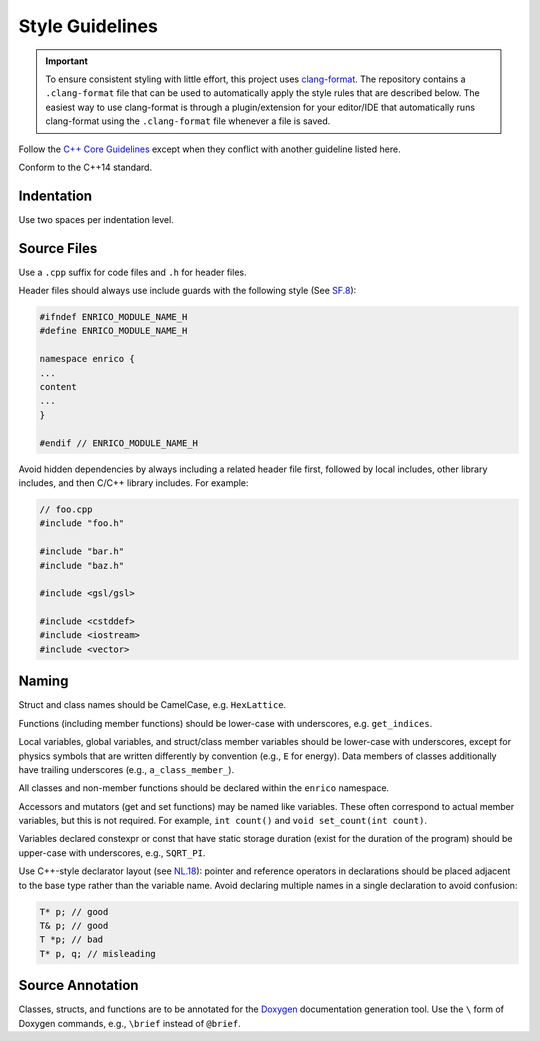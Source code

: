 .. _devguide_styleguide:

================
Style Guidelines
================

.. important:: To ensure consistent styling with little effort, this project
    uses `clang-format <https://clang.llvm.org/docs/ClangFormat.html>`_. The
    repository contains a ``.clang-format`` file that can be used to
    automatically apply the style rules that are described below. The easiest
    way to use clang-format is through a plugin/extension for your editor/IDE
    that automatically runs clang-format using the ``.clang-format`` file
    whenever a file is saved.

Follow the `C++ Core Guidelines
<http://isocpp.github.io/CppCoreGuidelines/CppCoreGuidelines>`_ except when they
conflict with another guideline listed here.

Conform to the C++14 standard.

Indentation
~~~~~~~~~~~

Use two spaces per indentation level.

Source Files
~~~~~~~~~~~~

Use a ``.cpp`` suffix for code files and ``.h`` for header files.

Header files should always use include guards with the following style (See
`SF.8 <http://isocpp.github.io/CppCoreGuidelines/CppCoreGuidelines#sf8-use-include-guards-for-all-h-files>`_):

.. code-block:: C++

    #ifndef ENRICO_MODULE_NAME_H
    #define ENRICO_MODULE_NAME_H

    namespace enrico {
    ...
    content
    ...
    }

    #endif // ENRICO_MODULE_NAME_H

Avoid hidden dependencies by always including a related header file first,
followed by local includes, other library includes, and then C/C++ library
includes. For example:

.. code-block:: C++

   // foo.cpp
   #include "foo.h"

   #include "bar.h"
   #include "baz.h"

   #include <gsl/gsl>

   #include <cstddef>
   #include <iostream>
   #include <vector>

Naming
~~~~~~

Struct and class names should be CamelCase, e.g. ``HexLattice``.

Functions (including member functions) should be lower-case with underscores,
e.g. ``get_indices``.

Local variables, global variables, and struct/class member variables should be
lower-case with underscores, except for physics symbols that are written
differently by convention (e.g., ``E`` for energy). Data members of classes
additionally have trailing underscores (e.g., ``a_class_member_``).

All classes and non-member functions should be declared within the ``enrico``
namespace.

Accessors and mutators (get and set functions) may be named like
variables. These often correspond to actual member variables, but this is not
required. For example, ``int count()`` and ``void set_count(int count)``.

Variables declared constexpr or const that have static storage duration (exist
for the duration of the program) should be upper-case with underscores,
e.g., ``SQRT_PI``.

Use C++-style declarator layout (see `NL.18
<http://isocpp.github.io/CppCoreGuidelines/CppCoreGuidelines#nl18-use-c-style-declarator-layout>`_):
pointer and reference operators in declarations should be placed adjacent to the
base type rather than the variable name. Avoid declaring multiple names in a
single declaration to avoid confusion:

.. code-block:: C++

   T* p; // good
   T& p; // good
   T *p; // bad
   T* p, q; // misleading

Source Annotation
~~~~~~~~~~~~~~~~~

Classes, structs, and functions are to be annotated for the `Doxygen
<http://www.stack.nl/~dimitri/doxygen/>`_ documentation generation tool. Use the
``\`` form of Doxygen commands, e.g., ``\brief`` instead of ``@brief``.
